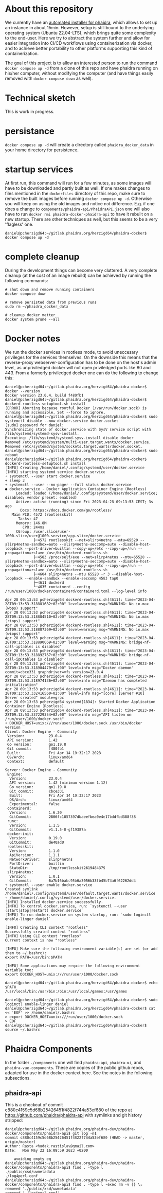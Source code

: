 # -*- truncate-lines: nil; -*-

#+OPTIONS: toc:nil ^:nil
* About this repository
  We currently have an [[https://gitlab.phaidra.org/phaidra-dev/phaidra-demo][automated installer for phaidra]], which allows to set up an instance in about 15min.  However, setup is still bound to the underlying operating system (Ubuntu 22.04-LTS), which brings quite some complexity to the end-user.  Here we try to abstract the system further and allow for easier integration into CI/CD workflows using containerization via docker, and to achieve better portability to other platforms supporting this kind of containerization.

  The goal of this project is to allow an interested person to run the command ~docker compose up -d~ from a clone of this repo and have phaidra running on his/her computer, without modifying the computer (and have things easily removed with ~docker compose down~ as well).
* Technical sketch
  This is work in progress.
  #+NAME: technical-sketch
  #+begin_src dot :file "./images/construction.svg" :exports results
    graph G {
        graph [rankdir="TB"]
        subgraph cluster_host {
            label = "localhost";
            color = red;
            node [shape = component, style = solid, color = red]
            a1 [label="webserver"];
            a2 [label="developer's browser", shape = doubleoctagon, color = magenta];
            subgraph cluster_host_storage {
                label = "host filesystem";
                node [shape = folder, style = solid, color = blue]
                color = blue;
                b1 [label="Fedora data"];
                b2 [label="MariaDB data"];
                b3 [label="MongoDB data"];
                b4 [label="iipsrv data"];
                b5 [label="Apache Solr data"];
                b6 [label="OpenLDAP data"];
            }
            subgraph cluster_docker_network_host {
                label="PHAIDRA components";
                node [shape = component, style = solid, color = green]
                color = green;
                c1 [label="Fedora\n(object and metadata store)", URL="https://fedora.lyrasis.org/"];
                c2 [label="phaidra-api\n(general transmitter)", URL="https://github.com/phaidra/phaidra-api"];
                c3 [label="MariaDB\n(general databases)", URL="https://mariadb.org/"];
                c4 [label="MongoDB\n(job-tracking)", URL="https://www.mongodb.com/"];
                c5 [label="phaidra-ui\n(webinterface)", URL="https://github.com/phaidra/phaidra-ui"];
                c6 [label="OpenLDAP\n(user management)", URL="https://www.openldap.org/"];
                c7 [label="Apache Solr\n(object search engine)", URL="https://solr.apache.org/"];
                c8 [label="iipsrv\n(display large images)", URL="https://github.com/ruven/iipsrv"];
                c9 [label="pixelgecko\n(image conversion)"]
                c10 [label="dbgate\n(webinterface for databases)"]
                c11 [label="Ldap Account Manager\n(webinterface for openldap)"]
            }}

        d1 [label="Phaidra User", shape = tripleoctagon, style = solid]

            c1 -- c2 [color="green"];
            c2 -- c3 [color="green"];
            c2 -- c4 [color="green"];
            c2 -- c5 [color="green"];
            c2 -- c6 [color="green"];
            c2 -- c7 [color="green"];
            c1 -- c3 [color="green"];
            c2 -- c8 [color="green"];
            c9 -- c8 [color="green"];
            c9 -- c4 [color="green"];
            c10 -- c3 [color="green"];
            c10 -- c4 [color="green"];
            c11 -- c6 [color="green"];

            b1 -- c1 [color="blue"];
            b2 -- c3 [color="blue"];
            b3 -- c4 [color="blue"];
            b4 -- c8 [color="blue"];
            b5 -- c7 [color="blue"];
            b6 -- c6 [color="blue"];

            c2,c5,c10,c11 -- a1 [color="red"];
            c2,c5,c10,c11 -- a2 [color="magenta"];

            a1 -- d1 [color="red"];
    }
  #+end_src

  #+RESULTS: technical-sketch
  [[file:./images/construction.svg]]

* persistance
  ~docker compose up -d~ will create a directory called ~phaidra_docker_data~ in your home directory for persistence.
* startup services
  At first run, this command will run for a few minutes, as some images will have to be downloaded and partly built as well.  If one makes changes to files mentioned in the ~dockerfiles~ directory of this repo, make sure to remove the built images before running ~docker compose up -d~.  Otherwise you will keep on using the old images and notice not difference.  E.g. if one does a change to ~components/phaidra-api/PhaidraAPI.json~ one will also have to run ~docker rmi phaidra-docker-phaidra-api~ to have it rebuilt on a new startup.  There are other techniques as well, but this seems to be a very 'flagless' one.
  #+begin_example
    daniel@pcherzigd64:~/gitlab.phaidra.org/herzigd64/phaidra-docker$ docker compose up -d
  #+end_example
* complete cleanup
  During the development things can become very cluttered.  A very complete cleanup (at the cost of an image rebuild) can be achieved by running the following commands:
  #+begin_example
    # shut down and remove running containers
    docker compose down

    # remove persisted data from previous runs
    sudo rm ~/phaidra_docker_data

    # cleanup docker matter
    docker system prune --all
  #+end_example

* Docker notes
  We run the docker services in rootless mode, to avoid uneccesary privileges for the services themselves.  On the downside this means that the reverse-proxy webserver-configuration has to be done on the host's admin level, as unpriviledged docker will not open priviledged ports like 80 and 443.  From a formerly priviledged docker one can do the following to change this:
  #+begin_example
    daniel@pcherzigd64:~/gitlab.phaidra.org/herzigd64/phaidra-docker$ docker --version
    Docker version 23.0.4, build f480fb1
    daniel@pcherzigd64:~/gitlab.phaidra.org/herzigd64/phaidra-docker$ dockerd-rootless-setuptool.sh install
    [ERROR] Aborting because rootful Docker (/var/run/docker.sock) is running and accessible. Set --force to ignore.
    daniel@pcherzigd64:~/gitlab.phaidra.org/herzigd64/phaidra-docker$ sudo systemctl disable --now docker.service docker.socket
    [sudo] password for daniel: 
    Synchronizing state of docker.service with SysV service script with /lib/systemd/systemd-sysv-install.
    Executing: /lib/systemd/systemd-sysv-install disable docker
    Removed /etc/systemd/system/multi-user.target.wants/docker.service.
    Removed /etc/systemd/system/sockets.target.wants/docker.socket.
    daniel@pcherzigd64:~/gitlab.phaidra.org/herzigd64/phaidra-docker$ sudo reboot
    daniel@pcherzigd64:~/gitlab.phaidra.org/herzigd64/phaidra-docker$ dockerd-rootless-setuptool.sh install
    [INFO] Creating /home/daniel/.config/systemd/user/docker.service
    [INFO] starting systemd service docker.service
    + systemctl --user start docker.service
    + sleep 3
    + systemctl --user --no-pager --full status docker.service
    ● docker.service - Docker Application Container Engine (Rootless)
         Loaded: loaded (/home/daniel/.config/systemd/user/docker.service; disabled; vendor preset: enabled)
         Active: active (running) since Fri 2023-04-28 09:13:53 CEST; 3s ago
           Docs: https://docs.docker.com/go/rootless/
       Main PID: 4572 (rootlesskit)
          Tasks: 47
         Memory: 146.8M
            CPU: 244ms
         CGroup: /user.slice/user-1000.slice/user@1000.service/app.slice/docker.service
                 ├─4572 rootlesskit --net=slirp4netns --mtu=65520 --slirp4netns-sandbox=auto --slirp4netns-seccomp=auto --disable-host-loopback --port-driver=builtin --copy-up=/etc --copy-up=/run --propagation=rslave /usr/bin/dockerd-rootless.sh
                 ├─4583 /proc/self/exe --net=slirp4netns --mtu=65520 --slirp4netns-sandbox=auto --slirp4netns-seccomp=auto --disable-host-loopback --port-driver=builtin --copy-up=/etc --copy-up=/run --propagation=rslave /usr/bin/dockerd-rootless.sh
                 ├─4604 slirp4netns --mtu 65520 -r 3 --disable-host-loopback --enable-sandbox --enable-seccomp 4583 tap0
                 ├─4611 dockerd
                 └─4635 containerd --config /run/user/1000/docker/containerd/containerd.toml --log-level info

    Apr 28 09:13:53 pcherzigd64 dockerd-rootless.sh[4611]: time="2023-04-28T09:13:53.318881682+02:00" level=warning msg="WARNING: No io.max (wbps) support"
    Apr 28 09:13:53 pcherzigd64 dockerd-rootless.sh[4611]: time="2023-04-28T09:13:53.318884510+02:00" level=warning msg="WARNING: No io.max (riops) support"
    Apr 28 09:13:53 pcherzigd64 dockerd-rootless.sh[4611]: time="2023-04-28T09:13:53.318887369+02:00" level=warning msg="WARNING: No io.max (wiops) support"
    Apr 28 09:13:53 pcherzigd64 dockerd-rootless.sh[4611]: time="2023-04-28T09:13:53.318890069+02:00" level=warning msg="WARNING: bridge-nf-call-iptables is disabled"
    Apr 28 09:13:53 pcherzigd64 dockerd-rootless.sh[4611]: time="2023-04-28T09:13:53.318892767+02:00" level=warning msg="WARNING: bridge-nf-call-ip6tables is disabled"
    Apr 28 09:13:53 pcherzigd64 dockerd-rootless.sh[4611]: time="2023-04-28T09:13:53.318904479+02:00" level=info msg="Docker daemon" commit=cbce331 graphdriver=vfs version=23.0.4
    Apr 28 09:13:53 pcherzigd64 dockerd-rootless.sh[4611]: time="2023-04-28T09:13:53.318974136+02:00" level=info msg="Daemon has completed initialization"
    Apr 28 09:13:53 pcherzigd64 dockerd-rootless.sh[4611]: time="2023-04-28T09:13:53.332416560+02:00" level=info msg="[core] [Server #10] Server created" module=grpc
    Apr 28 09:13:53 pcherzigd64 systemd[1834]: Started Docker Application Container Engine (Rootless).
    Apr 28 09:13:53 pcherzigd64 dockerd-rootless.sh[4611]: time="2023-04-28T09:13:53.337229354+02:00" level=info msg="API listen on /run/user/1000/docker.sock"
    + DOCKER_HOST=unix:///run/user/1000/docker.sock /usr/bin/docker version
    Client: Docker Engine - Community
     Version:           23.0.4
     API version:       1.42
     Go version:        go1.19.8
     Git commit:        f480fb1
     Built:             Fri Apr 14 10:32:17 2023
     OS/Arch:           linux/amd64
     Context:           default

    Server: Docker Engine - Community
     Engine:
      Version:          23.0.4
      API version:      1.42 (minimum version 1.12)
      Go version:       go1.19.8
      Git commit:       cbce331
      Built:            Fri Apr 14 10:32:17 2023
      OS/Arch:          linux/amd64
      Experimental:     false
     containerd:
      Version:          1.6.20
      GitCommit:        2806fc1057397dbaeefbea0e4e17bddfbd388f38
     runc:
      Version:          1.1.5
      GitCommit:        v1.1.5-0-gf19387a
     docker-init:
      Version:          0.19.0
      GitCommit:        de40ad0
     rootlesskit:
      Version:          1.1.0
      ApiVersion:       1.1.1
      NetworkDriver:    slirp4netns
      PortDriver:       builtin
      StateDir:         /tmp/rootlesskit2619484379
     slirp4netns:
      Version:          1.0.1
      GitCommit:        6a7b16babc95b6a3056b33fb45b74a6f62262dd4
    + systemctl --user enable docker.service
    Created symlink /home/daniel/.config/systemd/user/default.target.wants/docker.service → /home/daniel/.config/systemd/user/docker.service.
    [INFO] Installed docker.service successfully.
    [INFO] To control docker.service, run: `systemctl --user (start|stop|restart) docker.service`
    [INFO] To run docker.service on system startup, run: `sudo loginctl enable-linger daniel`

    [INFO] Creating CLI context "rootless"
    Successfully created context "rootless"
    [INFO] Using CLI context "rootless"
    Current context is now "rootless"

    [INFO] Make sure the following environment variable(s) are set (or add them to ~/.bashrc):
    export PATH=/usr/bin:$PATH

    [INFO] Some applications may require the following environment variable too:
    export DOCKER_HOST=unix:///run/user/1000/docker.sock

    daniel@pcherzigd64:~/gitlab.phaidra.org/herzigd64/phaidra-docker$ echo $PATH
    /usr/local/bin:/usr/bin:/bin:/usr/local/games:/usr/games

    daniel@pcherzigd64:~/gitlab.phaidra.org/herzigd64/phaidra-docker$ sudo loginctl enable-linger daniel
    daniel@pcherzigd64:~/gitlab.phaidra.org/herzigd64/phaidra-docker$ cat << 'EOF' >> /home/daniel/.bashrc 
    > export DOCKER_HOST=unix:///run/user/1000/docker.sock
    > EOF
    daniel@pcherzigd64:~/gitlab.phaidra.org/herzigd64/phaidra-docker$ source ~/.bashrc
  #+end_example

* Phaidra Components
  In the folder ~./components~ one will find ~phaidra-api~, ~phaidra-ui~, and ~phaidra-vue-components~.  These are copies of the public github repos, adapted for use in the docker context here.  See the notes in the following subsections.
** phaidra-api
   This is a checkout of commit c880c4159c5d68b25426451f4822f744a53ef680 of the repo at https://github.com/phaidra/phaidra-api with symlinks and git history stripped:
   #+begin_example
     daniel@pcherzigd64:~/gitlab.phaidra.org/phaidra-dev/phaidra-docker/components/phaidra-api$ git log -n1
     commit c880c4159c5d68b25426451f4822f744a53ef680 (HEAD -> master, origin/master)
     Author: Rasta <hudak.rastislav@gmail.com>
     Date:   Mon May 22 16:08:59 2023 +0200

         avoiding empty eq
     daniel@pcherzigd64:~/gitlab.phaidra.org/phaidra-dev/phaidra-docker/components/phaidra-api$ find . -type l
     ./public/xsd/uwmetadata
     ./log4perl.conf
     daniel@pcherzigd64:~/gitlab.phaidra.org/phaidra-dev/phaidra-docker/components/phaidra-api$ find . -type l -exec rm -v {} \;
     removed './public/xsd/uwmetadata'
     removed './log4perl.conf'
     daniel@pcherzigd64:~/gitlab.phaidra.org/phaidra-dev/phaidra-docker/components/phaidra-api$ rm -v .gitignore && rm -rv .git
     removed '.gitignore'
     removed directory '.git/refs/tags'
     removed '.git/refs/heads/master'
     removed directory '.git/refs/heads'
     removed directory '.git/refs/remotes'
     removed directory '.git/refs'
     removed '.git/info/exclude'
     removed directory '.git/info'
     removed '.git/HEAD'
     removed '.git/index'
     removed '.git/hooks/applypatch-msg.sample'
     removed '.git/hooks/pre-commit.sample'
     removed '.git/hooks/push-to-checkout.sample'
     removed '.git/hooks/post-update.sample'
     removed '.git/hooks/pre-merge-commit.sample'
     removed '.git/hooks/update.sample'
     removed '.git/hooks/commit-msg.sample'
     removed '.git/hooks/pre-push.sample'
     removed '.git/hooks/pre-applypatch.sample'
     removed '.git/hooks/pre-rebase.sample'
     removed '.git/hooks/pre-receive.sample'
     removed '.git/hooks/fsmonitor-watchman.sample'
     removed '.git/hooks/prepare-commit-msg.sample'
     removed directory '.git/hooks'
     removed '.git/config'
     rm: remove write-protected regular file '.git/objects/pack/pack-7e94ef195971c977ba26038f46db4d3026adbcc7.pack'? yes
     removed '.git/objects/pack/pack-7e94ef195971c977ba26038f46db4d3026adbcc7.pack'
     rm: remove write-protected regular file '.git/objects/pack/pack-7e94ef195971c977ba26038f46db4d3026adbcc7.idx'? yes
     removed '.git/objects/pack/pack-7e94ef195971c977ba26038f46db4d3026adbcc7.idx'
     removed directory '.git/objects/pack'
     removed directory '.git/objects/info'
     removed directory '.git/objects'
     removed directory '.git/branches'
     removed '.git/logs/refs/heads/master'
     removed directory '.git/logs/refs/heads'
     removed directory '.git/logs/refs/remotes'
     removed directory '.git/logs/refs'
     removed '.git/logs/HEAD'
     removed directory '.git/logs'
     removed '.git/packed-refs'
     removed '.git/description'
     removed directory '.git'
   #+end_example
   
** phaidra-ui
   This is a checkout of commit 5c9455373d36f4756e9caa2af989fac4dbd28f9f of the repo at https://github.com/phaidra/phaidra-ui with symlinks and git history stripped:
   #+begin_example
     daniel@pcherzigd64:~/gitlab.phaidra.org/phaidra-dev/phaidra-docker/components/phaidra-ui$ git log -n1
     commit 5c9455373d36f4756e9caa2af989fac4dbd28f9f (HEAD -> master, origin/master)
     Merge: 63d4278 eca211f
     Author: Phaidra Devel (phaidra2) <phaidra.devel@univie.ac.at>
     Date:   Tue May 9 14:21:44 2023 +0200

         Merge branch 'master' of github.com:phaidra/phaidra-ui
     daniel@pcherzigd64:~/gitlab.phaidra.org/phaidra-dev/phaidra-docker/components/phaidra-ui$ find . -type l -exec rm -v {} \;
     removed './config/phaidra-ui.js'
     daniel@pcherzigd64:~/gitlab.phaidra.org/phaidra-dev/phaidra-docker/components/phaidra-ui$ rm .gitignore 
     daniel@pcherzigd64:~/gitlab.phaidra.org/phaidra-dev/phaidra-docker/components/phaidra-ui$ rm -rfv .git
     removed directory '.git/refs/tags'
     removed '.git/refs/heads/master'
     removed directory '.git/refs/heads'
     removed directory '.git/refs/remotes'
     removed directory '.git/refs'
     removed '.git/info/exclude'
     removed directory '.git/info'
     removed '.git/HEAD'
     removed '.git/index'
     removed '.git/hooks/applypatch-msg.sample'
     removed '.git/hooks/pre-commit.sample'
     removed '.git/hooks/push-to-checkout.sample'
     removed '.git/hooks/post-update.sample'
     removed '.git/hooks/pre-merge-commit.sample'
     removed '.git/hooks/update.sample'
     removed '.git/hooks/commit-msg.sample'
     removed '.git/hooks/pre-push.sample'
     removed '.git/hooks/pre-applypatch.sample'
     removed '.git/hooks/pre-rebase.sample'
     removed '.git/hooks/pre-receive.sample'
     removed '.git/hooks/fsmonitor-watchman.sample'
     removed '.git/hooks/prepare-commit-msg.sample'
     removed directory '.git/hooks'
     removed '.git/config'
     removed '.git/objects/pack/pack-996b081fad6c6ca2800c42b1c291f1905f007de0.idx'
     removed '.git/objects/pack/pack-996b081fad6c6ca2800c42b1c291f1905f007de0.pack'
     removed directory '.git/objects/pack'
     removed directory '.git/objects/info'
     removed directory '.git/objects'
     removed directory '.git/branches'
     removed '.git/logs/refs/heads/master'
     removed directory '.git/logs/refs/heads'
     removed directory '.git/logs/refs/remotes'
     removed directory '.git/logs/refs'
     removed '.git/logs/HEAD'
     removed directory '.git/logs'
     removed '.git/packed-refs'
     removed '.git/description'
     removed directory '.git'
   #+end_example

** phaidra-vue-components
   This is a checkout of commit 64f8b9870a0bc66a6b4a58fec5dfe6c2431e72d7 of the repo at https://github.com/phaidra/phaidra-vue-components.git with git history stripped:
   #+begin_example
     daniel@pcherzigd64:~/gitlab.phaidra.org/phaidra-dev/phaidra-docker/components/phaidra-vue-components$ git log -n1
     commit 64f8b9870a0bc66a6b4a58fec5dfe6c2431e72d7 (HEAD -> master, origin/master)
     Author: rasta <hudak.rastislav@gmail.com>
     Date:   Tue May 23 12:21:06 2023 +0200

         Update vocabulary.js
     daniel@pcherzigd64:~/gitlab.phaidra.org/phaidra-dev/phaidra-docker/components/phaidra-vue-components$ find . -type l -exec rm -v {} \;
     daniel@pcherzigd64:~/gitlab.phaidra.org/phaidra-dev/phaidra-docker/components/phaidra-vue-components$ rm -v .gitignore 
     removed '.gitignore'
     daniel@pcherzigd64:~/gitlab.phaidra.org/phaidra-dev/phaidra-docker/components/phaidra-vue-components$ rm -rfv .git
     removed directory '.git/refs/tags'
     removed '.git/refs/heads/master'
     removed directory '.git/refs/heads'
     removed directory '.git/refs/remotes'
     removed directory '.git/refs'
     removed '.git/info/exclude'
     removed directory '.git/info'
     removed '.git/HEAD'
     removed '.git/index'
     removed '.git/hooks/applypatch-msg.sample'
     removed '.git/hooks/pre-commit.sample'
     removed '.git/hooks/push-to-checkout.sample'
     removed '.git/hooks/post-update.sample'
     removed '.git/hooks/pre-merge-commit.sample'
     removed '.git/hooks/update.sample'
     removed '.git/hooks/commit-msg.sample'
     removed '.git/hooks/pre-push.sample'
     removed '.git/hooks/pre-applypatch.sample'
     removed '.git/hooks/pre-rebase.sample'
     removed '.git/hooks/pre-receive.sample'
     removed '.git/hooks/fsmonitor-watchman.sample'
     removed '.git/hooks/prepare-commit-msg.sample'
     removed directory '.git/hooks'
     removed '.git/config'
     removed '.git/objects/pack/pack-320ae928aaa1c2aa92b1253da03d7a2ae4802ea1.idx'
     removed '.git/objects/pack/pack-320ae928aaa1c2aa92b1253da03d7a2ae4802ea1.pack'
     removed directory '.git/objects/pack'
     removed directory '.git/objects/info'
     removed directory '.git/objects'
     removed directory '.git/branches'
     removed '.git/logs/refs/heads/master'
     removed directory '.git/logs/refs/heads'
     removed directory '.git/logs/refs/remotes'
     removed directory '.git/logs/refs'
     removed '.git/logs/HEAD'
     removed directory '.git/logs'
     removed '.git/packed-refs'
     removed '.git/description'
     removed directory '.git'
   #+end_example
* export org to markdown
  #+begin_src bash
pandoc README.org --to=gfm -o README.md
printf "[[_TOC_]]\n$(cat README.md)\n" > README.md
  #+end_src

  #+RESULTS:
